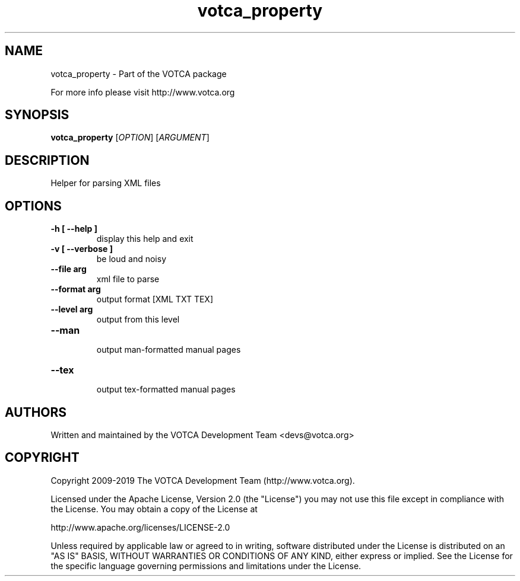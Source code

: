 .TH "votca_property" 1 "" "Version: "

.SH NAME

.P
votca_property \- Part of the VOTCA package

.P
For more info please visit http://www.votca.org


.SH SYNOPSIS

.P
\fBvotca_property\fR [\fIOPTION\fR] [\fIARGUMENT\fR]

.SH DESCRIPTION

.P
Helper for parsing XML files

.SH OPTIONS
.TP
\fB\-h [ \-\-help ] \fR
  display this help and exit
.TP
\fB\-v [ \-\-verbose ] \fR
  be loud and noisy
.TP
\fB\-\-file arg\fR
xml file to parse
.TP
\fB\-\-format arg\fR
output format [XML TXT TEX]
.TP
\fB\-\-level arg\fR
output from this level 
.TP
\fB\-\-man \fR
  output man-formatted manual pages
.TP
\fB\-\-tex \fR
  output tex-formatted manual pages

.SH AUTHORS

.P
Written and maintained by the VOTCA Development Team <devs@votca.org>

.SH COPYRIGHT

.P

Copyright 2009\-2019 The VOTCA Development Team (http://www.votca.org).

.P
Licensed under the Apache License, Version 2.0 (the "License") you may not use this file except in compliance with the License. You may obtain a copy of the License at
.P
http://www.apache.org/licenses/LICENSE\-2.0

.P
Unless required by applicable law or agreed to in writing, software distributed under the License is distributed on an "AS IS" BASIS, WITHOUT WARRANTIES OR CONDITIONS OF ANY KIND, either express or implied. See the License for the specific language governing permissions and limitations under the License.